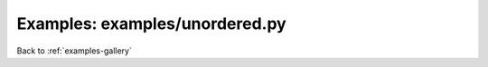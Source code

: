 Examples: examples/unordered.py
===============================


.. image:: examples/unordered.png

Back to :ref:`examples-gallery`

.. code-block:: python
    :linenos:


    line = Line()
    line.xValues = [2, 1, 3, 4, 0]
    line.yValues = [2, 1, 3, 4, 0]
    
    plot = Plot()
    plot.add(line)
    
    plot.save("unordered.png")
